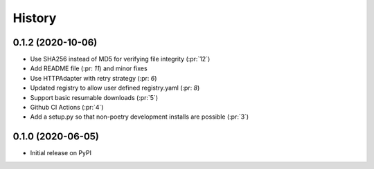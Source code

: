 =======
History
=======

0.1.2 (2020-10-06)
------------------
* Use SHA256 instead of MD5 for verifying file integrity (:pr:`12`)
* Add README file (:pr: `11`) and minor fixes
* Use HTTPAdapter with retry strategy (:pr: `6`)
* Updated registry to allow user defined registry.yaml (:pr: `8`)
* Support basic resumable downloads (:pr:`5`)
* Github CI Actions (:pr:`4`)
* Add a setup.py so that non-poetry development installs are possible (:pr:`3`)

0.1.0 (2020-06-05)
------------------
* Initial release on PyPI
